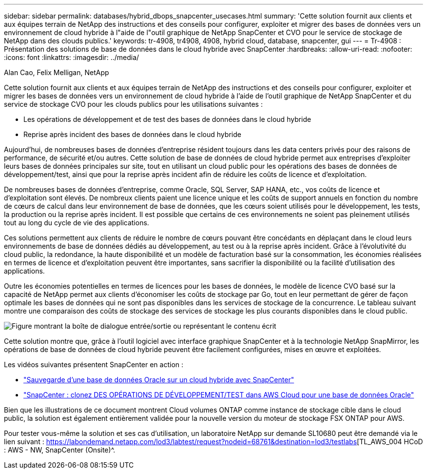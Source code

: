 ---
sidebar: sidebar 
permalink: databases/hybrid_dbops_snapcenter_usecases.html 
summary: 'Cette solution fournit aux clients et aux équipes terrain de NetApp des instructions et des conseils pour configurer, exploiter et migrer des bases de données vers un environnement de cloud hybride à l"aide de l"outil graphique de NetApp SnapCenter et CVO pour le service de stockage de NetApp dans des clouds publics.' 
keywords: tr-4908, tr4908, 4908, hybrid cloud, database, snapcenter, gui 
---
= Tr-4908 : Présentation des solutions de base de données dans le cloud hybride avec SnapCenter
:hardbreaks:
:allow-uri-read: 
:nofooter: 
:icons: font
:linkattrs: 
:imagesdir: ../media/


Alan Cao, Felix Melligan, NetApp

[role="lead"]
Cette solution fournit aux clients et aux équipes terrain de NetApp des instructions et des conseils pour configurer, exploiter et migrer les bases de données vers un environnement de cloud hybride à l'aide de l'outil graphique de NetApp SnapCenter et du service de stockage CVO pour les clouds publics pour les utilisations suivantes :

* Les opérations de développement et de test des bases de données dans le cloud hybride
* Reprise après incident des bases de données dans le cloud hybride


Aujourd'hui, de nombreuses bases de données d'entreprise résident toujours dans les data centers privés pour des raisons de performance, de sécurité et/ou autres. Cette solution de base de données de cloud hybride permet aux entreprises d'exploiter leurs bases de données principales sur site, tout en utilisant un cloud public pour les opérations des bases de données de développement/test, ainsi que pour la reprise après incident afin de réduire les coûts de licence et d'exploitation.

De nombreuses bases de données d'entreprise, comme Oracle, SQL Server, SAP HANA, etc., vos coûts de licence et d'exploitation sont élevés. De nombreux clients paient une licence unique et les coûts de support annuels en fonction du nombre de cœurs de calcul dans leur environnement de base de données, que les cœurs soient utilisés pour le développement, les tests, la production ou la reprise après incident. Il est possible que certains de ces environnements ne soient pas pleinement utilisés tout au long du cycle de vie des applications.

Ces solutions permettent aux clients de réduire le nombre de cœurs pouvant être concédants en déplaçant dans le cloud leurs environnements de base de données dédiés au développement, au test ou à la reprise après incident. Grâce à l'évolutivité du cloud public, la redondance, la haute disponibilité et un modèle de facturation basé sur la consommation, les économies réalisées en termes de licence et d'exploitation peuvent être importantes, sans sacrifier la disponibilité ou la facilité d'utilisation des applications.

Outre les économies potentielles en termes de licences pour les bases de données, le modèle de licence CVO basé sur la capacité de NetApp permet aux clients d'économiser les coûts de stockage par Go, tout en leur permettant de gérer de façon optimale les bases de données qui ne sont pas disponibles dans les services de stockage de la concurrence. Le tableau suivant montre une comparaison des coûts de stockage des services de stockage les plus courants disponibles dans le cloud public.

image:cvo_cloud_cost_comparision.png["Figure montrant la boîte de dialogue entrée/sortie ou représentant le contenu écrit"]

Cette solution montre que, grâce à l'outil logiciel avec interface graphique SnapCenter et à la technologie NetApp SnapMirror, les opérations de base de données de cloud hybride peuvent être facilement configurées, mises en œuvre et exploitées.

Les vidéos suivantes présentent SnapCenter en action :

* https://www.youtube.com/watch?v=-8GPzwjX9CM&list=PLdXI3bZJEw7nofM6lN44eOe4aOSoryckg&index=35["Sauvegarde d'une base de données Oracle sur un cloud hybride avec SnapCenter"^]
* https://www.youtube.com/watch?v=v3udynwJlpI["SnapCenter : clonez DES OPÉRATIONS DE DÉVELOPPEMENT/TEST dans AWS Cloud pour une base de données Oracle"^]


Bien que les illustrations de ce document montrent Cloud volumes ONTAP comme instance de stockage cible dans le cloud public, la solution est également entièrement validée pour la nouvelle version du moteur de stockage FSX ONTAP pour AWS.

Pour tester vous-même la solution et ses cas d'utilisation, un laboratoire NetApp sur demande SL10680 peut être demandé via le lien suivant : https://labondemand.netapp.com/lod3/labtest/request?nodeid=68761&destination=lod3/testlabs[TL_AWS_004 HCoD : AWS - NW, SnapCenter (Onsite)^.
